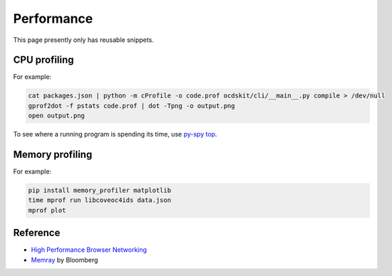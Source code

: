 Performance
===========

This page presently only has reusable snippets.

.. seealso::

   :ref:`Django performance<django-performance>`

CPU profiling
-------------

For example:

.. code-block:: shell

   cat packages.json | python -m cProfile -o code.prof ocdskit/cli/__main__.py compile > /dev/null
   gprof2dot -f pstats code.prof | dot -Tpng -o output.png
   open output.png

To see where a running program is spending its time, use `py-spy top <https://github.com/benfred/py-spy>`__.

Memory profiling
----------------

For example:

.. code-block:: shell

   pip install memory_profiler matplotlib
   time mprof run libcoveoc4ids data.json
   mprof plot


Reference
---------

-  `High Performance Browser Networking <https://hpbn.co>`__
-  `Memray <https://bloomberg.github.io/memray/>`__ by Bloomberg
